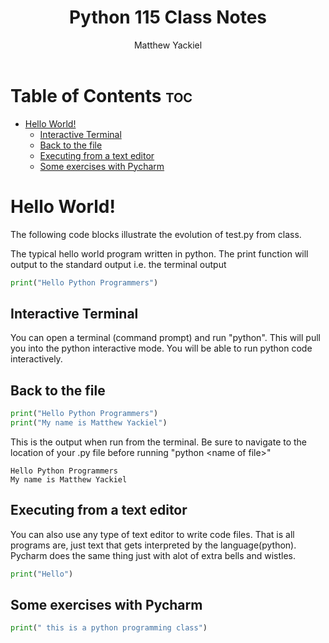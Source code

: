 #+TITLE: Python 115 Class Notes
#+AUTHOR: Matthew Yackiel
#+PROPERTY: header-args :cache yes :mkdirp yes :results replace :exports both 

* Table of Contents :toc:
- [[#hello-world][Hello World!]]
  - [[#interactive-terminal][Interactive Terminal]]
  - [[#back-to-the-file][Back to the file]]
  - [[#executing-from-a-text-editor][Executing from a text editor]]
  - [[#some-exercises-with-pycharm][Some exercises with Pycharm]]

* Hello World!

The following code blocks illustrate the evolution of test.py from class.

The typical hello world program written in python.  The print function will output to the standard output i.e. the terminal output

#+begin_src python :results output
  print("Hello Python Programmers")
#+end_src

#+RESULTS:
: Hello Python Programmers

** Interactive Terminal

You can open a terminal (command prompt) and run "python".  This will pull you into the python interactive mode.  You will be able to run python code interactively.

** Back to the file

#+begin_src python :tangle ./Projects/Hello_World/test.py :results output
  print("Hello Python Programmers")
  print("My name is Matthew Yackiel")
#+end_src

This is the output when run from the terminal.  Be sure to navigate to the location of your .py file before running "python <name of file>"

#+RESULTS:
: Hello Python Programmers
: My name is Matthew Yackiel

** Executing from a text editor
You can also use any type of text editor to write code files.  That is all programs are, just text that gets interpreted by the language(python).  Pycharm does the same thing just with alot of extra bells and wistles.

#+begin_src python :tangle ./Projects/Hello_World/test2.py :results output
  print("Hello")
#+end_src

#+RESULTS:
: Hello

** Some exercises with Pycharm
#+begin_src python :results output
print(" this is a python programming class")
#+end_src

#+RESULTS:
:  this is a python programming class
